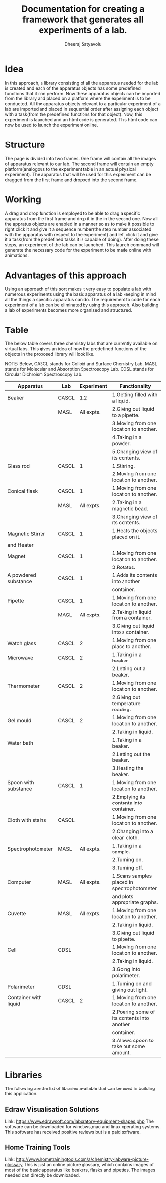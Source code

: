 #+TITLE: Documentation for creating a framework that generates all experiments of a lab.
#+AUTHOR: Dheeraj Satyavolu

* Idea
In this approach, a library consisting of all the apparatus needed for the lab is created and each of the apparatus objects has some predefined functions that it can perform. Now these apparatus objects can be imported from the library and placed on a platform where the experiment is to be conducted. All the apparatus objects relevant to a particular experiment of a lab are imported and placed in sequential order after assigning each object with a task(from the predefined functions for that object). Now, this experiment is launched and an html code is generated. This html code can now be used to launch the experiment online.


* Structure   
The page is divided into two frames. One frame will contain all the images of apparatus relevant to our lab. The second frame will contain an empty platform(analogous to the experiment table in an actual physical experiment). The apparatus that will be used for this experiment can be dragged from the first frame and dropped into the second frame.


* Working
A drag and drop function is employed to be able to drag a specific apparatus from the first frame and drop it in the in the second one. Now all the appratus objects are enabled in a manner so as to make it possible to right click it and give it a sequence number(the step number associated with the apparatus with respect to the experiment) and left click it and give it a task(from the predefined tasks it is capable of doing). After doing these steps, an experiment of the lab can be launched. This launch command will generate the necessary code for the experiment to be made online with animations.


* Advantages of this approach
Using an approach of this sort makes it very easy to populate a lab with numerous experiments using the basic apparatus of a lab keeping in mind all the things a specific apparatus can do. The requirement to code for each experiment of a lab can be eliminated by using this approach. Also building a lab of experiments becomes more organised and structured.


* Table
The below table covers three chemistry labs that are currently available on
virtual labs. This gives an idea of how the predefined functions of the objects
in the proposed library will look like.

NOTE: Below, CASCL stands for Colloid and Surface Chemistry Lab. MASL stands
for Molecular and Absorption Spectroscopy Lab. CDSL stands for Circular
Dichroism Spectroscopy Lab.

| Apparatus             | Lab   | Experiment | Functionality                               |
|-----------------------+-------+------------+---------------------------------------------|
| Beaker                | CASCL |        1,2 | 1.Getting filled with a liquid.             |
|                       | MASL  | All expts. | 2.Giving out liquid to a pipette.           |
|                       |       |            | 3.Moving from one location to another.      |
|                       |       |            | 4.Taking in a powder.                       |
|                       |       |            | 5.Changing view of its contents.            |
| Glass rod             | CASCL |          1 | 1.Stirring.                                 |
|                       |       |            | 2.Moving from one location to another.      |
| Conical flask         | CASCL |          1 | 1.Moving from one location to another.      |
|                       | MASL  | All expts. | 2.Taking in a magnetic bead.                |
|                       |       |            | 3.Changing view of its contents.            |
| Magnetic Stirrer      | CASCL |          1 | 1.Heats the objects placed on it.           |
| and Heater            |       |            |                                             |
| Magnet                | CASCL |          1 | 1.Moving from one location to another.      |
|                       |       |            | 2.Rotates.                                  |
| A powdered substance  | CASCL |          1 | 1.Adds its contents into another            |
|                       |       |            | container.                                  |
| Pipette               | CASCL |          1 | 1.Moving from one location to another.      |
|                       | MASL  | All expts. | 2.Taking in liquid from a container.        |
|                       |       |            | 3.Giving out liquid into a container.       |
| Watch glass           | CASCL |          2 | 1.Moving from one place to another.         |
| Microwave             | CASCL |          2 | 1.Taking in a beaker.                       |
|                       |       |            | 2.Letting out a beaker.                     |
| Thermometer           | CASCL |          2 | 1.Moving from one location to another.      |
|                       |       |            | 2.Giving out temperature reading.           |
| Gel mould             | CASCL |          2 | 1.Moving from one location to another.      |
|                       |       |            | 2.Taking in liquid.                         |
| Water bath            |       |            | 1.Taking in a beaker.                       |
|                       |       |            | 2.Letting out the beaker.                   |
|                       |       |            | 3.Heating the beaker.                       |
| Spoon with substance  | CASCL |          1 | 1.Moving from one location to another.      |
|                       |       |            | 2.Emptying its contents into container.     |
| Cloth with stains     | CASCL |            | 1.Moving from one location to another.      |
|                       |       |            | 2.Changing into a clean cloth.              |
| Spectrophotometer     | MASL  | All expts. | 1.Taking in a sample.                       |
|                       |       |            | 2.Turning on.                               |
|                       |       |            | 3.Turning off.                              |
| Computer              | MASL  | All expts. | 1.Scans samples placed in spectrophotometer |
|                       |       |            | and plots appropriate graphs.               |
| Cuvette               | MASL  | All expts. | 1.Moving from one location to another.      |
|                       |       |            | 2.Taking in liquid.                         |
|                       |       |            | 3.Giving out liquid to pipette.             |
| Cell                  | CDSL  |            | 1.Moving from one location to another.      |
|                       |       |            | 2.Taking in liquid.                         |
|                       |       |            | 3.Going into polarimeter.                   |
| Polarimeter           | CDSL  |            | 1.Turning on and giving out light.          |
| Container with liquid | CASCL |          2 | 1.Moving from one location to another.      |
|                       |       |            | 2.Pouring some of its contents into another |
|                       |       |            | container.                                  |
|                       |       |            | 3.Allows spoon to take out some amount.     |


* Libraries
The following are the list of libraries available that can be used in
building this application.

** Edraw Visualisation Solutions 
Link: https://www.edrawsoft.com/laboratory-equipment-shapes.php
The software can be downloaded for windows,mac and linux operating
systems. This software has received positive reviews but is a paid software.

** Home Training Tools
Link: http://www.hometrainingtools.com/a/chemistry-labware-picture-glossary
This is just an online picture glossary, which contains images of most of the
basic apparatus like beakers, flasks and pipettes. The images needed can
directly be downloaded.
